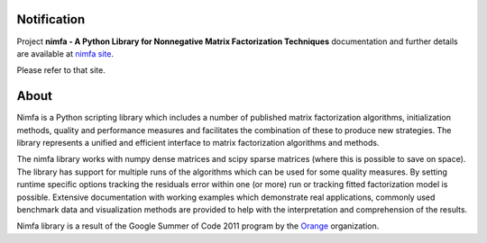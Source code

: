 
Notification
============

Project **nimfa - A Python Library for Nonnegative Matrix Factorization Techniques** documentation and further details are available 
at `nimfa site`_. 

Please refer to that site.
		  
.. _nimfa site: http://nimfa.biolab.si

About
=====

Nimfa is a Python scripting library which includes a number of published matrix factorization algorithms, initialization methods, quality and performance measures and 
facilitates the combination of these to produce new strategies. The library represents a unified and efficient interface to matrix factorization algorithms and methods.

The nimfa library works with numpy dense matrices and scipy sparse matrices (where this is possible to save on space). The library has support for multiple runs of the algorithms which can be used 
for some quality measures. By setting runtime specific options tracking the residuals error within one (or more) run or tracking fitted factorization model is possible. 
Extensive documentation with working examples which demonstrate real applications, commonly used benchmark data and visualization methods are provided to help with the 
interpretation and comprehension of the results.

Nimfa library is a result of the Google Summer of Code 2011 program by the `Orange`_ organization. 

.. _Orange: http://orange.biolab.si



